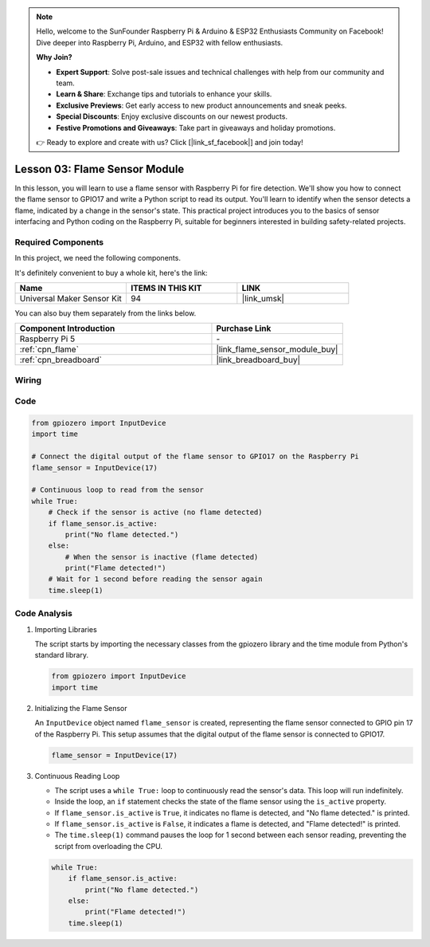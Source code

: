 .. note::

    Hello, welcome to the SunFounder Raspberry Pi & Arduino & ESP32 Enthusiasts Community on Facebook! Dive deeper into Raspberry Pi, Arduino, and ESP32 with fellow enthusiasts.

    **Why Join?**

    - **Expert Support**: Solve post-sale issues and technical challenges with help from our community and team.
    - **Learn & Share**: Exchange tips and tutorials to enhance your skills.
    - **Exclusive Previews**: Get early access to new product announcements and sneak peeks.
    - **Special Discounts**: Enjoy exclusive discounts on our newest products.
    - **Festive Promotions and Giveaways**: Take part in giveaways and holiday promotions.

    👉 Ready to explore and create with us? Click [|link_sf_facebook|] and join today!

.. _pi_lesson03_flame:

Lesson 03: Flame Sensor Module
==================================


In this lesson, you will learn to use a flame sensor with Raspberry Pi for fire detection. We'll show you how to connect the flame sensor to GPIO17 and write a Python script to read its output. You'll learn to identify when the sensor detects a flame, indicated by a change in the sensor's state. This practical project introduces you to the basics of sensor interfacing and Python coding on the Raspberry Pi, suitable for beginners interested in building safety-related projects.

Required Components
--------------------------

In this project, we need the following components. 

It's definitely convenient to buy a whole kit, here's the link: 

.. list-table::
    :widths: 20 20 20
    :header-rows: 1

    *   - Name	
        - ITEMS IN THIS KIT
        - LINK
    *   - Universal Maker Sensor Kit
        - 94
        - |link_umsk|

You can also buy them separately from the links below.

.. list-table::
    :widths: 30 20
    :header-rows: 1

    *   - Component Introduction
        - Purchase Link

    *   - Raspberry Pi 5
        - \-
    *   - :ref:`cpn_flame`
        - |link_flame_sensor_module_buy|
    *   - :ref:`cpn_breadboard`
        - |link_breadboard_buy|


Wiring
---------------------------

.. image:: img/Lesson_03_flame_module_Pi_bb.png
    :width: 100%


Code
---------------------------

.. code-block:: python

   from gpiozero import InputDevice
   import time

   # Connect the digital output of the flame sensor to GPIO17 on the Raspberry Pi
   flame_sensor = InputDevice(17)

   # Continuous loop to read from the sensor
   while True:
       # Check if the sensor is active (no flame detected)
       if flame_sensor.is_active:
           print("No flame detected.")
       else:
           # When the sensor is inactive (flame detected)
           print("Flame detected!")
       # Wait for 1 second before reading the sensor again
       time.sleep(1)


Code Analysis
---------------------------

#. Importing Libraries
   
   The script starts by importing the necessary classes from the gpiozero library and the time module from Python's standard library.

   .. code-block:: python

      from gpiozero import InputDevice
      import time

#. Initializing the Flame Sensor
   
   An ``InputDevice`` object named ``flame_sensor`` is created, representing the flame sensor connected to GPIO pin 17 of the Raspberry Pi. This setup assumes that the digital output of the flame sensor is connected to GPIO17.

   .. code-block:: python

      flame_sensor = InputDevice(17)

#. Continuous Reading Loop
   
   - The script uses a ``while True:`` loop to continuously read the sensor's data. This loop will run indefinitely.
   - Inside the loop, an ``if`` statement checks the state of the flame sensor using the ``is_active`` property.
   - If ``flame_sensor.is_active`` is ``True``, it indicates no flame is detected, and "No flame detected." is printed.
   - If ``flame_sensor.is_active`` is ``False``, it indicates a flame is detected, and "Flame detected!" is printed.
   - The ``time.sleep(1)`` command pauses the loop for 1 second between each sensor reading, preventing the script from overloading the CPU.

   .. raw:: html

      <br/>

   .. code-block:: python

      while True:
          if flame_sensor.is_active:
              print("No flame detected.")
          else:
              print("Flame detected!")
          time.sleep(1)